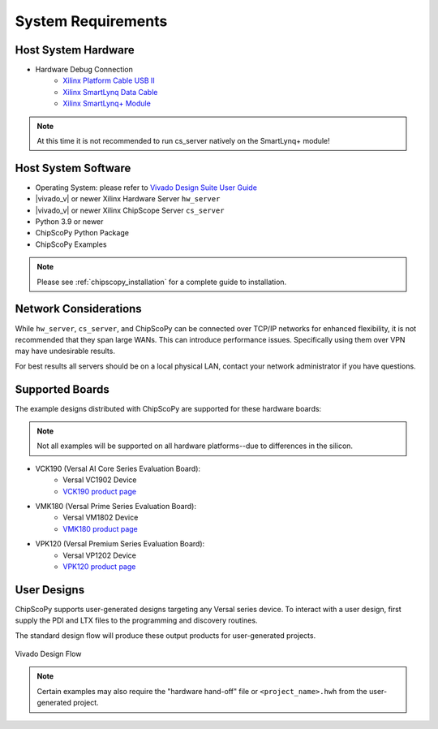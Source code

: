 ..
   Copyright (C) 2021-2022, Xilinx, Inc.
   Copyright (C) 2022-2024, Advanced Micro Devices, Inc.
   
     Licensed under the Apache License, Version 2.0 (the "License");
     you may not use this file except in compliance with the License.
     You may obtain a copy of the License at
   
         http://www.apache.org/licenses/LICENSE-2.0
   
     Unless required by applicable law or agreed to in writing, software
     distributed under the License is distributed on an "AS IS" BASIS,
     WITHOUT WARRANTIES OR CONDITIONS OF ANY KIND, either express or implied.
     See the License for the specific language governing permissions and
     limitations under the License.

System Requirements
-------------------

Host System Hardware
~~~~~~~~~~~~~~~~~~~~

- Hardware Debug Connection
   - `Xilinx Platform Cable USB II <https://www.xilinx.com/products/boards-and-kits/hw-usb-ii-g.html>`_
   - `Xilinx SmartLynq Data Cable <https://www.xilinx.com/products/boards-and-kits/smartlynq-data-cable.html>`_
   - `Xilinx SmartLynq+ Module <https://www.xilinx.com/products/boards-and-kits/smartlynq-plus.html>`_

.. note:: At this time it is not recommended to run cs_server natively on the SmartLynq+ module!


Host System Software
~~~~~~~~~~~~~~~~~~~~

- Operating System: please refer to `Vivado Design Suite User Guide <https://www.xilinx.com/support/documentation/sw_manuals/xilinx2020_2/ug973-vivado-release-notes-install-license.pdf>`_
- |vivado_v| or newer Xilinx Hardware Server ``hw_server``
- |vivado_v| or newer Xilinx ChipScope Server ``cs_server``
- Python 3.9 or newer
- ChipScoPy Python Package
- ChipScoPy Examples


.. note:: Please see :ref:`chipscopy_installation` for a complete guide to installation.


Network Considerations
~~~~~~~~~~~~~~~~~~~~~~

While ``hw_server``, ``cs_server``, and ChipScoPy can be connected over TCP/IP networks for enhanced flexibility, it is not
recommended that they span large WANs. This can introduce performance issues. Specifically using them over VPN may have
undesirable results.

For best results all servers should be on a local physical LAN, contact your network administrator if you have questions.


Supported Boards
~~~~~~~~~~~~~~~~

The example designs distributed with ChipScoPy are supported for these hardware boards:

.. note::
    Not all examples will be supported on all hardware platforms--due to differences in the silicon.

- VCK190 (Versal AI Core Series Evaluation Board):
   - Versal VC1902 Device
   - `VCK190 product page <https://www.xilinx.com/products/boards-and-kits/vck190.html>`_
- VMK180 (Versal Prime Series Evaluation Board):
   - Versal VM1802 Device
   - `VMK180 product page <https://www.xilinx.com/products/boards-and-kits/vmk180.html>`_
- VPK120 (Versal Premium Series Evaluation Board):
    - Versal VP1202 Device
    - `VPK120 product page <https://www.xilinx.com/products/boards-and-kits/vpk120.html>`_


User Designs
~~~~~~~~~~~~

ChipScoPy supports user-generated designs targeting any Versal series device. To interact with a user design, first
supply the PDI and LTX files to the programming and discovery routines.

The standard design flow will produce these output products for user-generated projects.

.. figure:: images/chipscopy_vivado.png
    :scale: 100%
    :align: center

    Vivado Design Flow


.. note::
   Certain examples may also require the "hardware hand-off" file or ``<project_name>.hwh`` from the user-generated
   project.
